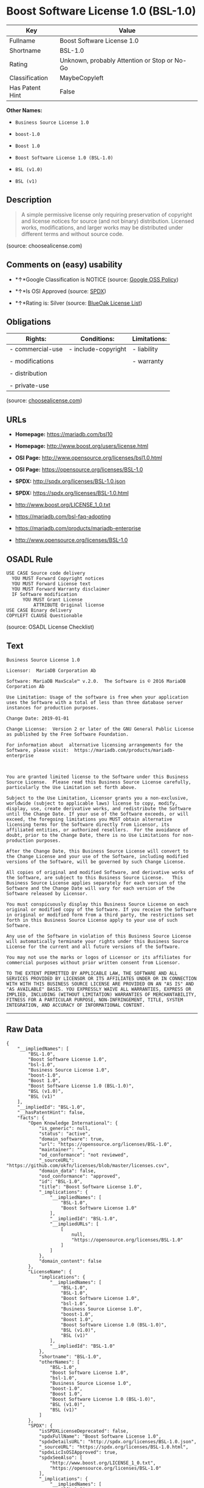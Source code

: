 * Boost Software License 1.0 (BSL-1.0)

| Key               | Value                                          |
|-------------------+------------------------------------------------|
| Fullname          | Boost Software License 1.0                     |
| Shortname         | BSL-1.0                                        |
| Rating            | Unknown, probably Attention or Stop or No-Go   |
| Classification    | MaybeCopyleft                                  |
| Has Patent Hint   | False                                          |

*Other Names:*

- =Business Source License 1.0=

- =boost-1.0=

- =Boost 1.0=

- =Boost Software License 1.0 (BSL-1.0)=

- =BSL (v1.0)=

- =BSL (v1)=

** Description

#+BEGIN_QUOTE
  A simple permissive license only requiring preservation of copyright
  and license notices for source (and not binary) distribution. Licensed
  works, modifications, and larger works may be distributed under
  different terms and without source code.
#+END_QUOTE

(source: choosealicense.com)

** Comments on (easy) usability

- *↑*Google Classification is NOTICE (source:
  [[https://opensource.google.com/docs/thirdparty/licenses/][Google OSS
  Policy]])

- *↑*Is OSI Approved (source:
  [[https://spdx.org/licenses/BSL-1.0.html][SPDX]])

- *↑*Rating is: Silver (source:
  [[https://blueoakcouncil.org/list][BlueOak License List]])

** Obligations

| Rights:            | Conditions:           | Limitations:   |
|--------------------+-----------------------+----------------|
| - commercial-use   | - include-copyright   | - liability    |
|                    |                       |                |
| - modifications    |                       | - warranty     |
|                    |                       |                |
| - distribution     |                       |                |
|                    |                       |                |
| - private-use      |                       |                |
                                                             

(source:
[[https://github.com/github/choosealicense.com/blob/gh-pages/_licenses/bsl-1.0.txt][choosealicense.com]])

** URLs

- *Homepage:* https://mariadb.com/bsl10

- *Homepage:* http://www.boost.org/users/license.html

- *OSI Page:* http://www.opensource.org/licenses/bsl1.0.html

- *OSI Page:* https://opensource.org/licenses/BSL-1.0

- *SPDX:* http://spdx.org/licenses/BSL-1.0.json

- *SPDX:* https://spdx.org/licenses/BSL-1.0.html

- http://www.boost.org/LICENSE_1_0.txt

- https://mariadb.com/bsl-faq-adopting

- https://mariadb.com/products/mariadb-enterprise

- http://www.opensource.org/licenses/BSL-1.0

** OSADL Rule

#+BEGIN_EXAMPLE
  USE CASE Source code delivery
  	YOU MUST Forward Copyright notices
  	YOU MUST Forward License text
  	YOU MUST Forward Warranty disclaimer
  	IF Software modification
  		YOU MUST Grant License
  			ATTRIBUTE Original license
  USE CASE Binary delivery
  COPYLEFT CLAUSE Questionable
#+END_EXAMPLE

(source: OSADL License Checklist)

** Text

#+BEGIN_EXAMPLE
  Business Source License 1.0

  Licensor:  MariaDB Corporation Ab

  Software: MariaDB MaxScale™ v.2.0.  The Software is © 2016 MariaDB Corporation Ab

  Use Limitation: Usage of the software is free when your application uses the Software with a total of less than three database server instances for production purposes.

  Change Date: 2019-01-01

  Change License:  Version 2 or later of the GNU General Public License as published by the Free Software Foundation.

  For information about  alternative licensing arrangements for the Software, please visit:  https://mariadb.com/products/mariadb-enterprise

   

  You are granted limited license to the Software under this Business Source License.  Please read this Business Source License carefully, particularly the Use Limitation set forth above.  

  Subject to the Use Limitation, Licensor grants you a non-exclusive, worldwide (subject to applicable laws) license to copy, modify, display, use, create derivative works, and redistribute the Software until the Change Date. If your use of the Software exceeds, or will exceed, the foregoing limitations you MUST obtain alternative licensing terms for the Software directly from Licensor, its affiliated entities, or authorized resellers.  For the avoidance of doubt, prior to the Change Date, there is no Use Limitations for non-production purposes.

  After the Change Date, this Business Source License will convert to the Change License and your use of the Software, including modified versions of the Software, will be governed by such Change License.

  All copies of original and modified Software, and derivative works of the Software, are subject to this Business Source License.   This Business Source License applies separately for each version of the Software and the Change Date will vary for each version of the Software released by Licensor.

  You must conspicuously display this Business Source License on each original or modified copy of the Software. If you receive the Software in original or modified form from a third party, the restrictions set forth in this Business Source License apply to your use of such Software.

  Any use of the Software in violation of this Business Source License will automatically terminate your rights under this Business Source License for the current and all future versions of the Software.

  You may not use the marks or logos of Licensor or its affiliates for commercial purposes without prior written consent from Licensor.

  TO THE EXTENT PERMITTED BY APPLICABLE LAW, THE SOFTWARE AND ALL SERVICES PROVIDED BY LICENSOR OR ITS AFFILIATES UNDER OR IN CONNECTION WITH WITH THIS BUSINESS SOURCE LICENSE ARE PROVIDED ON AN "AS IS" AND "AS AVAILABLE" BASIS. YOU EXPRESSLY WAIVE ALL WARRANTIES, EXPRESS OR IMPLIED, INCLUDING (WITHOUT LIMITATION) WARRANTIES OF MERCHANTABILITY, FITNESS FOR A PARTICULAR PURPOSE, NON-INFRINGEMENT, TITLE, SYSTEM INTEGRATION, AND ACCURACY OF INFORMATIONAL CONTENT.
#+END_EXAMPLE

--------------

** Raw Data

#+BEGIN_EXAMPLE
  {
      "__impliedNames": [
          "BSL-1.0",
          "Boost Software License 1.0",
          "bsl-1.0",
          "Business Source License 1.0",
          "boost-1.0",
          "Boost 1.0",
          "Boost Software License 1.0 (BSL-1.0)",
          "BSL (v1.0)",
          "BSL (v1)"
      ],
      "__impliedId": "BSL-1.0",
      "__hasPatentHint": false,
      "facts": {
          "Open Knowledge International": {
              "is_generic": null,
              "status": "active",
              "domain_software": true,
              "url": "https://opensource.org/licenses/BSL-1.0",
              "maintainer": "",
              "od_conformance": "not reviewed",
              "_sourceURL": "https://github.com/okfn/licenses/blob/master/licenses.csv",
              "domain_data": false,
              "osd_conformance": "approved",
              "id": "BSL-1.0",
              "title": "Boost Software License 1.0",
              "_implications": {
                  "__impliedNames": [
                      "BSL-1.0",
                      "Boost Software License 1.0"
                  ],
                  "__impliedId": "BSL-1.0",
                  "__impliedURLs": [
                      [
                          null,
                          "https://opensource.org/licenses/BSL-1.0"
                      ]
                  ]
              },
              "domain_content": false
          },
          "LicenseName": {
              "implications": {
                  "__impliedNames": [
                      "BSL-1.0",
                      "BSL-1.0",
                      "Boost Software License 1.0",
                      "bsl-1.0",
                      "Business Source License 1.0",
                      "boost-1.0",
                      "Boost 1.0",
                      "Boost Software License 1.0 (BSL-1.0)",
                      "BSL (v1.0)",
                      "BSL (v1)"
                  ],
                  "__impliedId": "BSL-1.0"
              },
              "shortname": "BSL-1.0",
              "otherNames": [
                  "BSL-1.0",
                  "Boost Software License 1.0",
                  "bsl-1.0",
                  "Business Source License 1.0",
                  "boost-1.0",
                  "Boost 1.0",
                  "Boost Software License 1.0 (BSL-1.0)",
                  "BSL (v1.0)",
                  "BSL (v1)"
              ]
          },
          "SPDX": {
              "isSPDXLicenseDeprecated": false,
              "spdxFullName": "Boost Software License 1.0",
              "spdxDetailsURL": "http://spdx.org/licenses/BSL-1.0.json",
              "_sourceURL": "https://spdx.org/licenses/BSL-1.0.html",
              "spdxLicIsOSIApproved": true,
              "spdxSeeAlso": [
                  "http://www.boost.org/LICENSE_1_0.txt",
                  "https://opensource.org/licenses/BSL-1.0"
              ],
              "_implications": {
                  "__impliedNames": [
                      "BSL-1.0",
                      "Boost Software License 1.0"
                  ],
                  "__impliedId": "BSL-1.0",
                  "__impliedJudgement": [
                      [
                          "SPDX",
                          {
                              "tag": "PositiveJudgement",
                              "contents": "Is OSI Approved"
                          }
                      ]
                  ],
                  "__isOsiApproved": true,
                  "__impliedURLs": [
                      [
                          "SPDX",
                          "http://spdx.org/licenses/BSL-1.0.json"
                      ],
                      [
                          null,
                          "http://www.boost.org/LICENSE_1_0.txt"
                      ],
                      [
                          null,
                          "https://opensource.org/licenses/BSL-1.0"
                      ]
                  ]
              },
              "spdxLicenseId": "BSL-1.0"
          },
          "OSADL License Checklist": {
              "_sourceURL": "https://www.osadl.org/fileadmin/checklists/unreflicenses/BSL-1.0.txt",
              "spdxId": "BSL-1.0",
              "osadlRule": "USE CASE Source code delivery\r\n\tYOU MUST Forward Copyright notices\n\tYOU MUST Forward License text\n\tYOU MUST Forward Warranty disclaimer\n\tIF Software modification\n\t\tYOU MUST Grant License\n\t\t\tATTRIBUTE Original license\nUSE CASE Binary delivery\nCOPYLEFT CLAUSE Questionable\n",
              "_implications": {
                  "__impliedNames": [
                      "BSL-1.0"
                  ],
                  "__impliedCopyleft": [
                      [
                          "OSADL License Checklist",
                          "MaybeCopyleft"
                      ]
                  ],
                  "__calculatedCopyleft": "MaybeCopyleft"
              }
          },
          "Scancode": {
              "otherUrls": [
                  "https://mariadb.com/bsl-faq-adopting",
                  "https://mariadb.com/products/mariadb-enterprise"
              ],
              "homepageUrl": "https://mariadb.com/bsl10",
              "shortName": "Business Source License 1.0",
              "textUrls": null,
              "text": "Business Source License 1.0\n\nLicensor:  MariaDB Corporation Ab\n\nSoftware: MariaDB MaxScaleÃ¢ÂÂ¢ v.2.0.  The Software is ÃÂ© 2016 MariaDB Corporation Ab\n\nUse Limitation: Usage of the software is free when your application uses the Software with a total of less than three database server instances for production purposes.\n\nChange Date: 2019-01-01\n\nChange License:  Version 2 or later of the GNU General Public License as published by the Free Software Foundation.\n\nFor information about  alternative licensing arrangements for the Software, please visit:  https://mariadb.com/products/mariadb-enterprise\n\n \n\nYou are granted limited license to the Software under this Business Source License.  Please read this Business Source License carefully, particularly the Use Limitation set forth above.  \n\nSubject to the Use Limitation, Licensor grants you a non-exclusive, worldwide (subject to applicable laws) license to copy, modify, display, use, create derivative works, and redistribute the Software until the Change Date. If your use of the Software exceeds, or will exceed, the foregoing limitations you MUST obtain alternative licensing terms for the Software directly from Licensor, its affiliated entities, or authorized resellers.  For the avoidance of doubt, prior to the Change Date, there is no Use Limitations for non-production purposes.\n\nAfter the Change Date, this Business Source License will convert to the Change License and your use of the Software, including modified versions of the Software, will be governed by such Change License.\n\nAll copies of original and modified Software, and derivative works of the Software, are subject to this Business Source License.   This Business Source License applies separately for each version of the Software and the Change Date will vary for each version of the Software released by Licensor.\n\nYou must conspicuously display this Business Source License on each original or modified copy of the Software. If you receive the Software in original or modified form from a third party, the restrictions set forth in this Business Source License apply to your use of such Software.\n\nAny use of the Software in violation of this Business Source License will automatically terminate your rights under this Business Source License for the current and all future versions of the Software.\n\nYou may not use the marks or logos of Licensor or its affiliates for commercial purposes without prior written consent from Licensor.\n\nTO THE EXTENT PERMITTED BY APPLICABLE LAW, THE SOFTWARE AND ALL SERVICES PROVIDED BY LICENSOR OR ITS AFFILIATES UNDER OR IN CONNECTION WITH WITH THIS BUSINESS SOURCE LICENSE ARE PROVIDED ON AN \"AS IS\" AND \"AS AVAILABLE\" BASIS. YOU EXPRESSLY WAIVE ALL WARRANTIES, EXPRESS OR IMPLIED, INCLUDING (WITHOUT LIMITATION) WARRANTIES OF MERCHANTABILITY, FITNESS FOR A PARTICULAR PURPOSE, NON-INFRINGEMENT, TITLE, SYSTEM INTEGRATION, AND ACCURACY OF INFORMATIONAL CONTENT.",
              "category": "Source-available",
              "osiUrl": null,
              "owner": "MariaDB",
              "_sourceURL": "https://github.com/nexB/scancode-toolkit/blob/develop/src/licensedcode/data/licenses/bsl-1.0.yml",
              "key": "bsl-1.0",
              "name": "Business Source License 1.0",
              "spdxId": null,
              "_implications": {
                  "__impliedNames": [
                      "bsl-1.0",
                      "Business Source License 1.0"
                  ],
                  "__impliedText": "Business Source License 1.0\n\nLicensor:  MariaDB Corporation Ab\n\nSoftware: MariaDB MaxScaleâ¢ v.2.0.  The Software is Â© 2016 MariaDB Corporation Ab\n\nUse Limitation: Usage of the software is free when your application uses the Software with a total of less than three database server instances for production purposes.\n\nChange Date: 2019-01-01\n\nChange License:  Version 2 or later of the GNU General Public License as published by the Free Software Foundation.\n\nFor information about  alternative licensing arrangements for the Software, please visit:  https://mariadb.com/products/mariadb-enterprise\n\n \n\nYou are granted limited license to the Software under this Business Source License.  Please read this Business Source License carefully, particularly the Use Limitation set forth above.  \n\nSubject to the Use Limitation, Licensor grants you a non-exclusive, worldwide (subject to applicable laws) license to copy, modify, display, use, create derivative works, and redistribute the Software until the Change Date. If your use of the Software exceeds, or will exceed, the foregoing limitations you MUST obtain alternative licensing terms for the Software directly from Licensor, its affiliated entities, or authorized resellers.  For the avoidance of doubt, prior to the Change Date, there is no Use Limitations for non-production purposes.\n\nAfter the Change Date, this Business Source License will convert to the Change License and your use of the Software, including modified versions of the Software, will be governed by such Change License.\n\nAll copies of original and modified Software, and derivative works of the Software, are subject to this Business Source License.   This Business Source License applies separately for each version of the Software and the Change Date will vary for each version of the Software released by Licensor.\n\nYou must conspicuously display this Business Source License on each original or modified copy of the Software. If you receive the Software in original or modified form from a third party, the restrictions set forth in this Business Source License apply to your use of such Software.\n\nAny use of the Software in violation of this Business Source License will automatically terminate your rights under this Business Source License for the current and all future versions of the Software.\n\nYou may not use the marks or logos of Licensor or its affiliates for commercial purposes without prior written consent from Licensor.\n\nTO THE EXTENT PERMITTED BY APPLICABLE LAW, THE SOFTWARE AND ALL SERVICES PROVIDED BY LICENSOR OR ITS AFFILIATES UNDER OR IN CONNECTION WITH WITH THIS BUSINESS SOURCE LICENSE ARE PROVIDED ON AN \"AS IS\" AND \"AS AVAILABLE\" BASIS. YOU EXPRESSLY WAIVE ALL WARRANTIES, EXPRESS OR IMPLIED, INCLUDING (WITHOUT LIMITATION) WARRANTIES OF MERCHANTABILITY, FITNESS FOR A PARTICULAR PURPOSE, NON-INFRINGEMENT, TITLE, SYSTEM INTEGRATION, AND ACCURACY OF INFORMATIONAL CONTENT.",
                  "__impliedURLs": [
                      [
                          "Homepage",
                          "https://mariadb.com/bsl10"
                      ],
                      [
                          null,
                          "https://mariadb.com/bsl-faq-adopting"
                      ],
                      [
                          null,
                          "https://mariadb.com/products/mariadb-enterprise"
                      ]
                  ]
              }
          },
          "OpenChainPolicyTemplate": {
              "isSaaSDeemed": "no",
              "licenseType": "permissive",
              "freedomOrDeath": "no",
              "typeCopyleft": "no",
              "_sourceURL": "https://github.com/OpenChain-Project/curriculum/raw/ddf1e879341adbd9b297cd67c5d5c16b2076540b/policy-template/Open%20Source%20Policy%20Template%20for%20OpenChain%20Specification%201.2.ods",
              "name": "Boost Software License",
              "commercialUse": true,
              "spdxId": "BSL-1.0",
              "_implications": {
                  "__impliedNames": [
                      "BSL-1.0"
                  ]
              }
          },
          "Override": {
              "oNonCommecrial": null,
              "implications": {
                  "__impliedNames": [
                      "BSL-1.0",
                      "BSL (v1.0)"
                  ],
                  "__impliedId": "BSL-1.0"
              },
              "oName": "BSL-1.0",
              "oOtherLicenseIds": [
                  "BSL (v1.0)"
              ],
              "oDescription": null,
              "oJudgement": null,
              "oCompatibilities": null,
              "oRatingState": null
          },
          "BlueOak License List": {
              "BlueOakRating": "Silver",
              "url": "https://spdx.org/licenses/BSL-1.0.html",
              "isPermissive": true,
              "_sourceURL": "https://blueoakcouncil.org/list",
              "name": "Boost Software License 1.0",
              "id": "BSL-1.0",
              "_implications": {
                  "__impliedNames": [
                      "BSL-1.0"
                  ],
                  "__impliedJudgement": [
                      [
                          "BlueOak License List",
                          {
                              "tag": "PositiveJudgement",
                              "contents": "Rating is: Silver"
                          }
                      ]
                  ],
                  "__impliedCopyleft": [
                      [
                          "BlueOak License List",
                          "NoCopyleft"
                      ]
                  ],
                  "__calculatedCopyleft": "NoCopyleft",
                  "__impliedURLs": [
                      [
                          "SPDX",
                          "https://spdx.org/licenses/BSL-1.0.html"
                      ]
                  ]
              }
          },
          "OpenSourceInitiative": {
              "text": [
                  {
                      "url": "https://opensource.org/licenses/BSL-1.0",
                      "title": "HTML",
                      "media_type": "text/html"
                  }
              ],
              "identifiers": [
                  {
                      "identifier": "BSL-1.0",
                      "scheme": "SPDX"
                  }
              ],
              "superseded_by": null,
              "_sourceURL": "https://opensource.org/licenses/",
              "name": "Boost Software License 1.0 (BSL-1.0)",
              "other_names": [],
              "keywords": [
                  "osi-approved"
              ],
              "id": "BSL-1.0",
              "links": [
                  {
                      "note": "OSI Page",
                      "url": "https://opensource.org/licenses/BSL-1.0"
                  }
              ],
              "_implications": {
                  "__impliedNames": [
                      "BSL-1.0",
                      "Boost Software License 1.0 (BSL-1.0)",
                      "BSL-1.0"
                  ],
                  "__impliedURLs": [
                      [
                          "OSI Page",
                          "https://opensource.org/licenses/BSL-1.0"
                      ]
                  ]
              }
          },
          "Wikipedia": {
              "Linking": {
                  "value": "Permissive",
                  "description": "linking of the licensed code with code licensed under a different license (e.g. when the code is provided as a library)"
              },
              "Publication date": "17.08.03",
              "_sourceURL": "https://en.wikipedia.org/wiki/Comparison_of_free_and_open-source_software_licenses",
              "Koordinaten": {
                  "name": "Boost Software License",
                  "version": "1.0",
                  "spdxId": "BSL-1.0"
              },
              "_implications": {
                  "__impliedNames": [
                      "BSL-1.0",
                      "Boost Software License 1.0"
                  ],
                  "__hasPatentHint": false
              },
              "Modification": {
                  "value": "Permissive",
                  "description": "modification of the code by a licensee"
              }
          },
          "finos-osr/OSLC-handbook": {
              "terms": [
                  {
                      "termUseCases": [
                          "US",
                          "MS"
                      ],
                      "termSeeAlso": null,
                      "termDescription": "Provide copy of license",
                      "termComplianceNotes": "For distributions âof machine-executable object code generated by a source language processorâ (i.e., UB and MB use cases), these requirements need not be met. However, you might consider the need to identify the presence of software under BSL-1.0 for other reasons, especially if you have an agreement that wraps around this code/license.",
                      "termType": "condition"
                  }
              ],
              "_sourceURL": "https://github.com/finos-osr/OSLC-handbook/blob/master/src/BSL-1.0.yaml",
              "name": "Boost Software License 1.0",
              "nameFromFilename": "BSL-1.0",
              "notes": null,
              "_implications": {
                  "__impliedNames": [
                      "Boost Software License 1.0",
                      "BSL-1.0"
                  ]
              },
              "licenseId": [
                  "BSL-1.0"
              ]
          },
          "choosealicense.com": {
              "limitations": [
                  "liability",
                  "warranty"
              ],
              "_sourceURL": "https://github.com/github/choosealicense.com/blob/gh-pages/_licenses/bsl-1.0.txt",
              "content": "---\ntitle: Boost Software License 1.0\nspdx-id: BSL-1.0\n\ndescription: A simple permissive license only requiring preservation of copyright and license notices for source (and not binary) distribution. Licensed works, modifications, and larger works may be distributed under different terms and without source code.\n\nhow: Create a text file (typically named LICENSE or LICENSE.txt) in the root of your source code and copy the text of the license into the file.\n\nnote: Boost recommends taking the additional step of adding a boilerplate notice to the top of each file. The boilerplate can be found at the [Boost Software License FAQ](https://www.boost.org/users/license.html#FAQ).\n\nusing:\n\npermissions:\n  - commercial-use\n  - modifications\n  - distribution\n  - private-use\n\nconditions:\n  - include-copyright\n\nlimitations:\n  - liability\n  - warranty\n\n---\n\nBoost Software License - Version 1.0 - August 17th, 2003\n\nPermission is hereby granted, free of charge, to any person or organization\nobtaining a copy of the software and accompanying documentation covered by\nthis license (the \"Software\") to use, reproduce, display, distribute,\nexecute, and transmit the Software, and to prepare derivative works of the\nSoftware, and to permit third-parties to whom the Software is furnished to\ndo so, all subject to the following:\n\nThe copyright notices in the Software and this entire statement, including\nthe above license grant, this restriction and the following disclaimer,\nmust be included in all copies of the Software, in whole or in part, and\nall derivative works of the Software, unless such copies or derivative\nworks are solely in the form of machine-executable object code generated by\na source language processor.\n\nTHE SOFTWARE IS PROVIDED \"AS IS\", WITHOUT WARRANTY OF ANY KIND, EXPRESS OR\nIMPLIED, INCLUDING BUT NOT LIMITED TO THE WARRANTIES OF MERCHANTABILITY,\nFITNESS FOR A PARTICULAR PURPOSE, TITLE AND NON-INFRINGEMENT. IN NO EVENT\nSHALL THE COPYRIGHT HOLDERS OR ANYONE DISTRIBUTING THE SOFTWARE BE LIABLE\nFOR ANY DAMAGES OR OTHER LIABILITY, WHETHER IN CONTRACT, TORT OR OTHERWISE,\nARISING FROM, OUT OF OR IN CONNECTION WITH THE SOFTWARE OR THE USE OR OTHER\nDEALINGS IN THE SOFTWARE.\n",
              "name": "bsl-1.0",
              "hidden": null,
              "spdxId": "BSL-1.0",
              "conditions": [
                  "include-copyright"
              ],
              "permissions": [
                  "commercial-use",
                  "modifications",
                  "distribution",
                  "private-use"
              ],
              "featured": null,
              "nickname": null,
              "how": "Create a text file (typically named LICENSE or LICENSE.txt) in the root of your source code and copy the text of the license into the file.",
              "title": "Boost Software License 1.0",
              "_implications": {
                  "__impliedNames": [
                      "bsl-1.0",
                      "BSL-1.0"
                  ],
                  "__obligations": {
                      "limitations": [
                          {
                              "tag": "ImpliedLimitation",
                              "contents": "liability"
                          },
                          {
                              "tag": "ImpliedLimitation",
                              "contents": "warranty"
                          }
                      ],
                      "rights": [
                          {
                              "tag": "ImpliedRight",
                              "contents": "commercial-use"
                          },
                          {
                              "tag": "ImpliedRight",
                              "contents": "modifications"
                          },
                          {
                              "tag": "ImpliedRight",
                              "contents": "distribution"
                          },
                          {
                              "tag": "ImpliedRight",
                              "contents": "private-use"
                          }
                      ],
                      "conditions": [
                          {
                              "tag": "ImpliedCondition",
                              "contents": "include-copyright"
                          }
                      ]
                  }
              },
              "description": "A simple permissive license only requiring preservation of copyright and license notices for source (and not binary) distribution. Licensed works, modifications, and larger works may be distributed under different terms and without source code."
          },
          "Google OSS Policy": {
              "rating": "NOTICE",
              "_sourceURL": "https://opensource.google.com/docs/thirdparty/licenses/",
              "id": "BSL-1.0",
              "_implications": {
                  "__impliedNames": [
                      "BSL-1.0"
                  ],
                  "__impliedJudgement": [
                      [
                          "Google OSS Policy",
                          {
                              "tag": "PositiveJudgement",
                              "contents": "Google Classification is NOTICE"
                          }
                      ]
                  ],
                  "__impliedCopyleft": [
                      [
                          "Google OSS Policy",
                          "NoCopyleft"
                      ]
                  ],
                  "__calculatedCopyleft": "NoCopyleft"
              }
          }
      },
      "__impliedJudgement": [
          [
              "BlueOak License List",
              {
                  "tag": "PositiveJudgement",
                  "contents": "Rating is: Silver"
              }
          ],
          [
              "Google OSS Policy",
              {
                  "tag": "PositiveJudgement",
                  "contents": "Google Classification is NOTICE"
              }
          ],
          [
              "SPDX",
              {
                  "tag": "PositiveJudgement",
                  "contents": "Is OSI Approved"
              }
          ]
      ],
      "__impliedCopyleft": [
          [
              "BlueOak License List",
              "NoCopyleft"
          ],
          [
              "Google OSS Policy",
              "NoCopyleft"
          ],
          [
              "OSADL License Checklist",
              "MaybeCopyleft"
          ],
          [
              "Scancode",
              "NoCopyleft"
          ]
      ],
      "__calculatedCopyleft": "MaybeCopyleft",
      "__obligations": {
          "limitations": [
              {
                  "tag": "ImpliedLimitation",
                  "contents": "liability"
              },
              {
                  "tag": "ImpliedLimitation",
                  "contents": "warranty"
              }
          ],
          "rights": [
              {
                  "tag": "ImpliedRight",
                  "contents": "commercial-use"
              },
              {
                  "tag": "ImpliedRight",
                  "contents": "modifications"
              },
              {
                  "tag": "ImpliedRight",
                  "contents": "distribution"
              },
              {
                  "tag": "ImpliedRight",
                  "contents": "private-use"
              }
          ],
          "conditions": [
              {
                  "tag": "ImpliedCondition",
                  "contents": "include-copyright"
              }
          ]
      },
      "__isOsiApproved": true,
      "__impliedText": "Business Source License 1.0\n\nLicensor:  MariaDB Corporation Ab\n\nSoftware: MariaDB MaxScaleâ¢ v.2.0.  The Software is Â© 2016 MariaDB Corporation Ab\n\nUse Limitation: Usage of the software is free when your application uses the Software with a total of less than three database server instances for production purposes.\n\nChange Date: 2019-01-01\n\nChange License:  Version 2 or later of the GNU General Public License as published by the Free Software Foundation.\n\nFor information about  alternative licensing arrangements for the Software, please visit:  https://mariadb.com/products/mariadb-enterprise\n\n \n\nYou are granted limited license to the Software under this Business Source License.  Please read this Business Source License carefully, particularly the Use Limitation set forth above.  \n\nSubject to the Use Limitation, Licensor grants you a non-exclusive, worldwide (subject to applicable laws) license to copy, modify, display, use, create derivative works, and redistribute the Software until the Change Date. If your use of the Software exceeds, or will exceed, the foregoing limitations you MUST obtain alternative licensing terms for the Software directly from Licensor, its affiliated entities, or authorized resellers.  For the avoidance of doubt, prior to the Change Date, there is no Use Limitations for non-production purposes.\n\nAfter the Change Date, this Business Source License will convert to the Change License and your use of the Software, including modified versions of the Software, will be governed by such Change License.\n\nAll copies of original and modified Software, and derivative works of the Software, are subject to this Business Source License.   This Business Source License applies separately for each version of the Software and the Change Date will vary for each version of the Software released by Licensor.\n\nYou must conspicuously display this Business Source License on each original or modified copy of the Software. If you receive the Software in original or modified form from a third party, the restrictions set forth in this Business Source License apply to your use of such Software.\n\nAny use of the Software in violation of this Business Source License will automatically terminate your rights under this Business Source License for the current and all future versions of the Software.\n\nYou may not use the marks or logos of Licensor or its affiliates for commercial purposes without prior written consent from Licensor.\n\nTO THE EXTENT PERMITTED BY APPLICABLE LAW, THE SOFTWARE AND ALL SERVICES PROVIDED BY LICENSOR OR ITS AFFILIATES UNDER OR IN CONNECTION WITH WITH THIS BUSINESS SOURCE LICENSE ARE PROVIDED ON AN \"AS IS\" AND \"AS AVAILABLE\" BASIS. YOU EXPRESSLY WAIVE ALL WARRANTIES, EXPRESS OR IMPLIED, INCLUDING (WITHOUT LIMITATION) WARRANTIES OF MERCHANTABILITY, FITNESS FOR A PARTICULAR PURPOSE, NON-INFRINGEMENT, TITLE, SYSTEM INTEGRATION, AND ACCURACY OF INFORMATIONAL CONTENT.",
      "__impliedURLs": [
          [
              "SPDX",
              "http://spdx.org/licenses/BSL-1.0.json"
          ],
          [
              null,
              "http://www.boost.org/LICENSE_1_0.txt"
          ],
          [
              null,
              "https://opensource.org/licenses/BSL-1.0"
          ],
          [
              "SPDX",
              "https://spdx.org/licenses/BSL-1.0.html"
          ],
          [
              "Homepage",
              "https://mariadb.com/bsl10"
          ],
          [
              null,
              "https://mariadb.com/bsl-faq-adopting"
          ],
          [
              null,
              "https://mariadb.com/products/mariadb-enterprise"
          ],
          [
              "Homepage",
              "http://www.boost.org/users/license.html"
          ],
          [
              "OSI Page",
              "http://www.opensource.org/licenses/bsl1.0.html"
          ],
          [
              null,
              "http://www.boost.org/users/license.html"
          ],
          [
              null,
              "http://www.opensource.org/licenses/BSL-1.0"
          ],
          [
              "OSI Page",
              "https://opensource.org/licenses/BSL-1.0"
          ]
      ]
  }
#+END_EXAMPLE